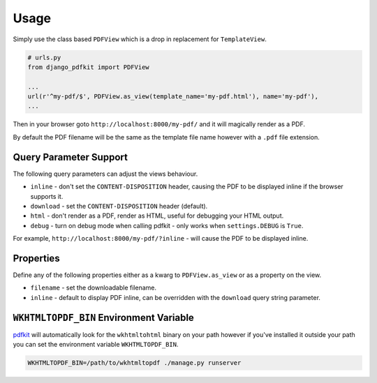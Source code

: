 =====
Usage
=====

Simply use the class based ``PDFView`` which is a drop in replacement for ``TemplateView``.

.. code-block:: python

    # urls.py
    from django_pdfkit import PDFView

    ...
    url(r'^my-pdf/$', PDFView.as_view(template_name='my-pdf.html'), name='my-pdf'),
    ...


Then in your browser goto ``http://localhost:8000/my-pdf/`` and it will magically
render as a PDF.

By default the PDF filename will be the same as the template file name however with
a ``.pdf`` file extension.


Query Parameter Support
-----------------------

The following query parameters can adjust the views behaviour.

- ``inline`` - don't set the ``CONTENT-DISPOSITION`` header, causing the PDF to be
  displayed inline if the browser supports it.
- ``download`` - set the ``CONTENT-DISPOSITION`` header (default).
- ``html`` - don't render as a PDF, render as HTML, useful for debugging your
  HTML output.
- ``debug`` - turn on debug mode when calling pdfkit - only works when
  ``settings.DEBUG`` is ``True``.

For example, ``http://localhost:8000/my-pdf/?inline`` - will cause the PDF to be
displayed inline.

Properties
----------

Define any of the following properties either as a kwarg to ``PDFView.as_view``
or as a property on the view.

- ``filename`` - set the downloadable filename.
- ``inline`` - default to display PDF inline, can be overridden with the
  ``download`` query string parameter.


.. _wkhtmltopdf-bin:

``WKHTMLTOPDF_BIN`` Environment Variable
----------------------------------------

pdfkit_ will automatically look for the ``wkhtmltohtml`` binary on your path
however if you've installed it outside your path you can set the environment
variable ``WKHTMLTOPDF_BIN``.

.. code-block:: bash

    WKHTMLTOPDF_BIN=/path/to/wkhtmltopdf ./manage.py runserver


.. _wkhtmltopdf: http://wkhtmltopdf.org/
.. _pdfkit: https://pypi.python.org/pypi/pdfkit
